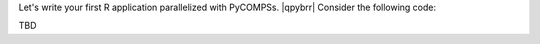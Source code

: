 .. |qpybrr| raw:: html

   <br />


Let's write your first R application parallelized with PyCOMPSs. |qpybrr|
Consider the following code:

TBD